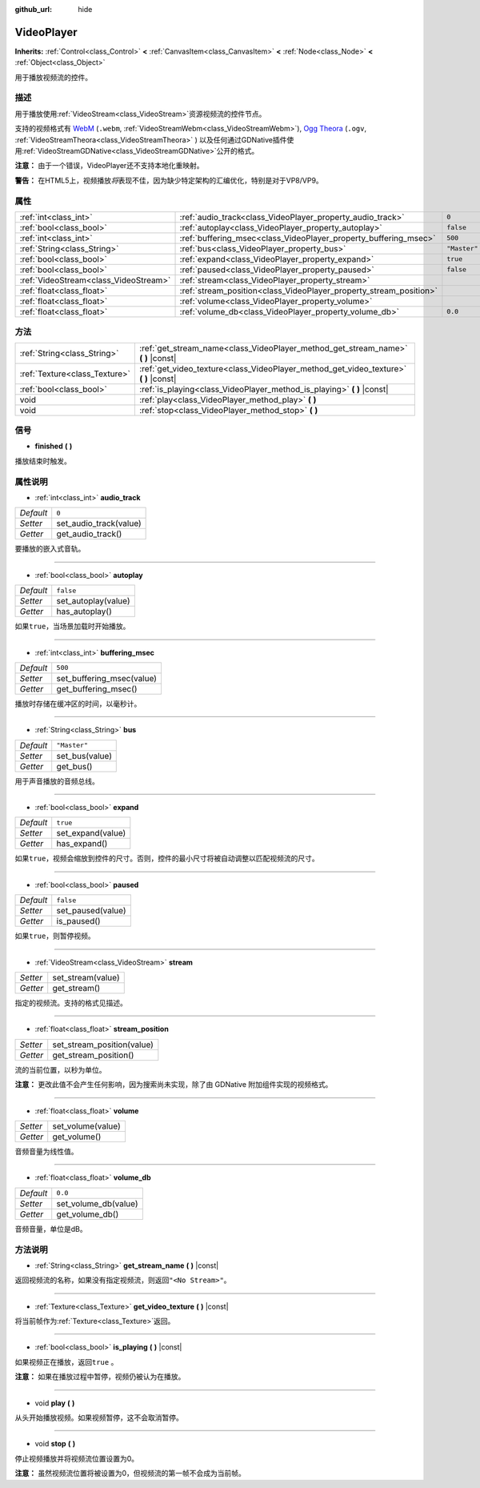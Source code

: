 :github_url: hide

.. Generated automatically by doc/tools/make_rst.py in GaaeExplorer's source tree.
.. DO NOT EDIT THIS FILE, but the VideoPlayer.xml source instead.
.. The source is found in doc/classes or modules/<name>/doc_classes.

.. _class_VideoPlayer:

VideoPlayer
===========

**Inherits:** :ref:`Control<class_Control>` **<** :ref:`CanvasItem<class_CanvasItem>` **<** :ref:`Node<class_Node>` **<** :ref:`Object<class_Object>`

用于播放视频流的控件。

描述
----

用于播放使用\ :ref:`VideoStream<class_VideoStream>`\ 资源视频流的控件节点。

支持的视频格式有 `WebM <https://www.webmproject.org/>`__ (``.webm``, :ref:`VideoStreamWebm<class_VideoStreamWebm>`), `Ogg Theora <https://www.theora.org/>`__ (``.ogv``, :ref:`VideoStreamTheora<class_VideoStreamTheora>` ) 以及任何通过GDNative插件使用\ :ref:`VideoStreamGDNative<class_VideoStreamGDNative>`\ 公开的格式。

\ **注意：** 由于一个错误，VideoPlayer还不支持本地化重映射。

\ **警告：** 在HTML5上，视频播放\ *将*\ 表现不佳，因为缺少特定架构的汇编优化，特别是对于VP8/VP9。

属性
----

+---------------------------------------+--------------------------------------------------------------------+--------------+
| :ref:`int<class_int>`                 | :ref:`audio_track<class_VideoPlayer_property_audio_track>`         | ``0``        |
+---------------------------------------+--------------------------------------------------------------------+--------------+
| :ref:`bool<class_bool>`               | :ref:`autoplay<class_VideoPlayer_property_autoplay>`               | ``false``    |
+---------------------------------------+--------------------------------------------------------------------+--------------+
| :ref:`int<class_int>`                 | :ref:`buffering_msec<class_VideoPlayer_property_buffering_msec>`   | ``500``      |
+---------------------------------------+--------------------------------------------------------------------+--------------+
| :ref:`String<class_String>`           | :ref:`bus<class_VideoPlayer_property_bus>`                         | ``"Master"`` |
+---------------------------------------+--------------------------------------------------------------------+--------------+
| :ref:`bool<class_bool>`               | :ref:`expand<class_VideoPlayer_property_expand>`                   | ``true``     |
+---------------------------------------+--------------------------------------------------------------------+--------------+
| :ref:`bool<class_bool>`               | :ref:`paused<class_VideoPlayer_property_paused>`                   | ``false``    |
+---------------------------------------+--------------------------------------------------------------------+--------------+
| :ref:`VideoStream<class_VideoStream>` | :ref:`stream<class_VideoPlayer_property_stream>`                   |              |
+---------------------------------------+--------------------------------------------------------------------+--------------+
| :ref:`float<class_float>`             | :ref:`stream_position<class_VideoPlayer_property_stream_position>` |              |
+---------------------------------------+--------------------------------------------------------------------+--------------+
| :ref:`float<class_float>`             | :ref:`volume<class_VideoPlayer_property_volume>`                   |              |
+---------------------------------------+--------------------------------------------------------------------+--------------+
| :ref:`float<class_float>`             | :ref:`volume_db<class_VideoPlayer_property_volume_db>`             | ``0.0``      |
+---------------------------------------+--------------------------------------------------------------------+--------------+

方法
----

+-------------------------------+------------------------------------------------------------------------------------------+
| :ref:`String<class_String>`   | :ref:`get_stream_name<class_VideoPlayer_method_get_stream_name>` **(** **)** |const|     |
+-------------------------------+------------------------------------------------------------------------------------------+
| :ref:`Texture<class_Texture>` | :ref:`get_video_texture<class_VideoPlayer_method_get_video_texture>` **(** **)** |const| |
+-------------------------------+------------------------------------------------------------------------------------------+
| :ref:`bool<class_bool>`       | :ref:`is_playing<class_VideoPlayer_method_is_playing>` **(** **)** |const|               |
+-------------------------------+------------------------------------------------------------------------------------------+
| void                          | :ref:`play<class_VideoPlayer_method_play>` **(** **)**                                   |
+-------------------------------+------------------------------------------------------------------------------------------+
| void                          | :ref:`stop<class_VideoPlayer_method_stop>` **(** **)**                                   |
+-------------------------------+------------------------------------------------------------------------------------------+

信号
----

.. _class_VideoPlayer_signal_finished:

- **finished** **(** **)**

播放结束时触发。

属性说明
--------

.. _class_VideoPlayer_property_audio_track:

- :ref:`int<class_int>` **audio_track**

+-----------+------------------------+
| *Default* | ``0``                  |
+-----------+------------------------+
| *Setter*  | set_audio_track(value) |
+-----------+------------------------+
| *Getter*  | get_audio_track()      |
+-----------+------------------------+

要播放的嵌入式音轨。

----

.. _class_VideoPlayer_property_autoplay:

- :ref:`bool<class_bool>` **autoplay**

+-----------+---------------------+
| *Default* | ``false``           |
+-----------+---------------------+
| *Setter*  | set_autoplay(value) |
+-----------+---------------------+
| *Getter*  | has_autoplay()      |
+-----------+---------------------+

如果\ ``true``\ ，当场景加载时开始播放。

----

.. _class_VideoPlayer_property_buffering_msec:

- :ref:`int<class_int>` **buffering_msec**

+-----------+---------------------------+
| *Default* | ``500``                   |
+-----------+---------------------------+
| *Setter*  | set_buffering_msec(value) |
+-----------+---------------------------+
| *Getter*  | get_buffering_msec()      |
+-----------+---------------------------+

播放时存储在缓冲区的时间，以毫秒计。

----

.. _class_VideoPlayer_property_bus:

- :ref:`String<class_String>` **bus**

+-----------+----------------+
| *Default* | ``"Master"``   |
+-----------+----------------+
| *Setter*  | set_bus(value) |
+-----------+----------------+
| *Getter*  | get_bus()      |
+-----------+----------------+

用于声音播放的音频总线。

----

.. _class_VideoPlayer_property_expand:

- :ref:`bool<class_bool>` **expand**

+-----------+-------------------+
| *Default* | ``true``          |
+-----------+-------------------+
| *Setter*  | set_expand(value) |
+-----------+-------------------+
| *Getter*  | has_expand()      |
+-----------+-------------------+

如果\ ``true``\ ，视频会缩放到控件的尺寸。否则，控件的最小尺寸将被自动调整以匹配视频流的尺寸。

----

.. _class_VideoPlayer_property_paused:

- :ref:`bool<class_bool>` **paused**

+-----------+-------------------+
| *Default* | ``false``         |
+-----------+-------------------+
| *Setter*  | set_paused(value) |
+-----------+-------------------+
| *Getter*  | is_paused()       |
+-----------+-------------------+

如果\ ``true``\ ，则暂停视频。

----

.. _class_VideoPlayer_property_stream:

- :ref:`VideoStream<class_VideoStream>` **stream**

+----------+-------------------+
| *Setter* | set_stream(value) |
+----------+-------------------+
| *Getter* | get_stream()      |
+----------+-------------------+

指定的视频流。支持的格式见描述。

----

.. _class_VideoPlayer_property_stream_position:

- :ref:`float<class_float>` **stream_position**

+----------+----------------------------+
| *Setter* | set_stream_position(value) |
+----------+----------------------------+
| *Getter* | get_stream_position()      |
+----------+----------------------------+

流的当前位置，以秒为单位。

\ **注意：** 更改此值不会产生任何影响，因为搜索尚未实现，除了由 GDNative 附加组件实现的视频格式。

----

.. _class_VideoPlayer_property_volume:

- :ref:`float<class_float>` **volume**

+----------+-------------------+
| *Setter* | set_volume(value) |
+----------+-------------------+
| *Getter* | get_volume()      |
+----------+-------------------+

音频音量为线性值。

----

.. _class_VideoPlayer_property_volume_db:

- :ref:`float<class_float>` **volume_db**

+-----------+----------------------+
| *Default* | ``0.0``              |
+-----------+----------------------+
| *Setter*  | set_volume_db(value) |
+-----------+----------------------+
| *Getter*  | get_volume_db()      |
+-----------+----------------------+

音频音量，单位是dB。

方法说明
--------

.. _class_VideoPlayer_method_get_stream_name:

- :ref:`String<class_String>` **get_stream_name** **(** **)** |const|

返回视频流的名称，如果没有指定视频流，则返回\ ``"<No Stream>"``\ 。

----

.. _class_VideoPlayer_method_get_video_texture:

- :ref:`Texture<class_Texture>` **get_video_texture** **(** **)** |const|

将当前帧作为\ :ref:`Texture<class_Texture>`\ 返回。

----

.. _class_VideoPlayer_method_is_playing:

- :ref:`bool<class_bool>` **is_playing** **(** **)** |const|

如果视频正在播放，返回\ ``true`` 。

\ **注意：** 如果在播放过程中暂停，视频仍被认为在播放。

----

.. _class_VideoPlayer_method_play:

- void **play** **(** **)**

从头开始播放视频。如果视频暂停，这不会取消暂停。

----

.. _class_VideoPlayer_method_stop:

- void **stop** **(** **)**

停止视频播放并将视频流位置设置为0。

\ **注意：** 虽然视频流位置将被设置为0，但视频流的第一帧不会成为当前帧。

.. |virtual| replace:: :abbr:`virtual (This method should typically be overridden by the user to have any effect.)`
.. |const| replace:: :abbr:`const (This method has no side effects. It doesn't modify any of the instance's member variables.)`
.. |vararg| replace:: :abbr:`vararg (This method accepts any number of arguments after the ones described here.)`
